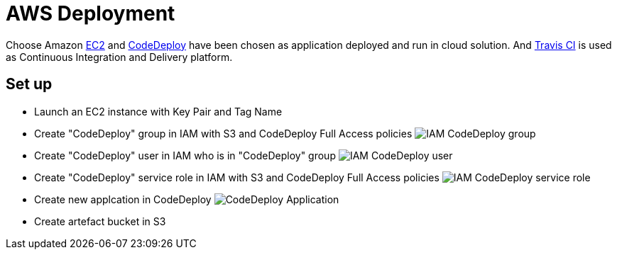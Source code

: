 AWS Deployment
==============

Choose Amazon https://aws.amazon.com/ec2/[EC2] and http://docs.aws.amazon.com/codedeploy/latest/userguide/welcome.html[CodeDeploy] have been chosen
as application deployed and run in cloud solution. And https://travis-ci.org/[Travis CI] is used as Continuous Integration and Delivery platform.

Set up
------
- Launch an EC2 instance with Key Pair and Tag Name
- Create "CodeDeploy" group in IAM with S3 and CodeDeploy Full Access policies
image:doc/IAM - CodeDeploy group.png[]
- Create "CodeDeploy" user in IAM who is in "CodeDeploy" group
image:doc/IAM - CodeDeploy user.png[]
- Create "CodeDeploy" service role in IAM with S3 and CodeDeploy Full Access policies
image:doc/IAM - CodeDeploy service role.png[]
- Create new applcation in CodeDeploy
image:doc/CodeDeploy - Application.png[]
- Create artefact bucket in S3

